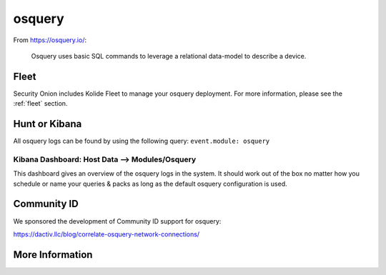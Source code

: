 .. _osquery:

osquery
=======

From https://osquery.io/:

    Osquery uses basic SQL commands to leverage a relational data-model to describe a device.
      
Fleet
-----

Security Onion includes Kolide Fleet to manage your osquery deployment. For more information, please see the :ref:`fleet` section.

Hunt or Kibana
------

All osquery logs can be found by using the following query: ``event.module: osquery``

Kibana Dashboard: Host Data --> Modules/Osquery
~~~~~~~~~~~~~~~~~~~~~~~~~~~~~

This dashboard gives an overview of the osquery logs in the system. It should work out of the box no matter how you schedule or name your queries & packs as long as the default osquery configuration is used.


Community ID
------------

We sponsored the development of Community ID support for osquery:

https://dactiv.llc/blog/correlate-osquery-network-connections/

More Information
----------------

.. seealso::

    For more information about osquery, please see https://osquery.io/.
